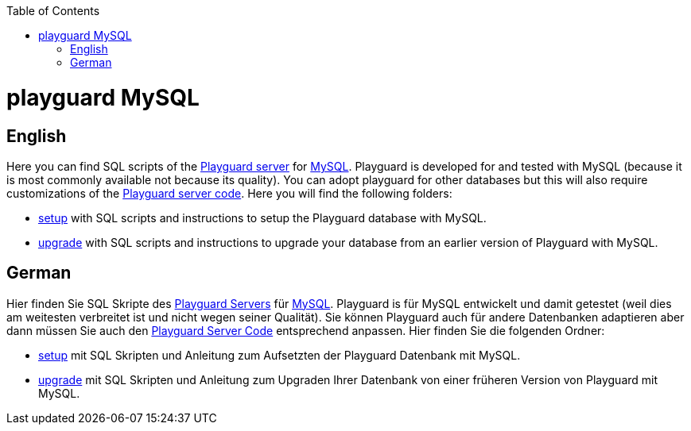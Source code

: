 :toc:
toc::[]

= playguard MySQL

== English
Here you can find SQL scripts of the link:../[Playguard server] for https://www.mysql.com/[MySQL]. Playguard is developed for and tested  with MySQL (because it is most commonly available not because its quality).
You can adopt playguard for other databases but this will also require customizations of the link:../php/[Playguard server code].
Here you will find the following folders:

* link:setup[] with SQL scripts and instructions to setup the Playguard database with MySQL.
* link:upgrade[] with SQL scripts and instructions to upgrade your database from an earlier version of Playguard with MySQL.

== German
Hier finden Sie SQL Skripte des link:../[Playguard Servers] für https://www.mysql.com/[MySQL]. Playguard is für MySQL entwickelt und damit getestet (weil dies am weitesten verbreitet ist und nicht wegen seiner Qualität).
Sie können Playguard auch für andere Datenbanken adaptieren aber dann müssen Sie auch den link:../php/[Playguard Server Code] entsprechend anpassen.
Hier finden Sie die folgenden Ordner:

* link:setup[] mit SQL Skripten und Anleitung zum Aufsetzten der Playguard Datenbank mit MySQL.
* link:upgrade[] mit SQL Skripten und Anleitung zum Upgraden Ihrer Datenbank von einer früheren Version von Playguard mit MySQL.

